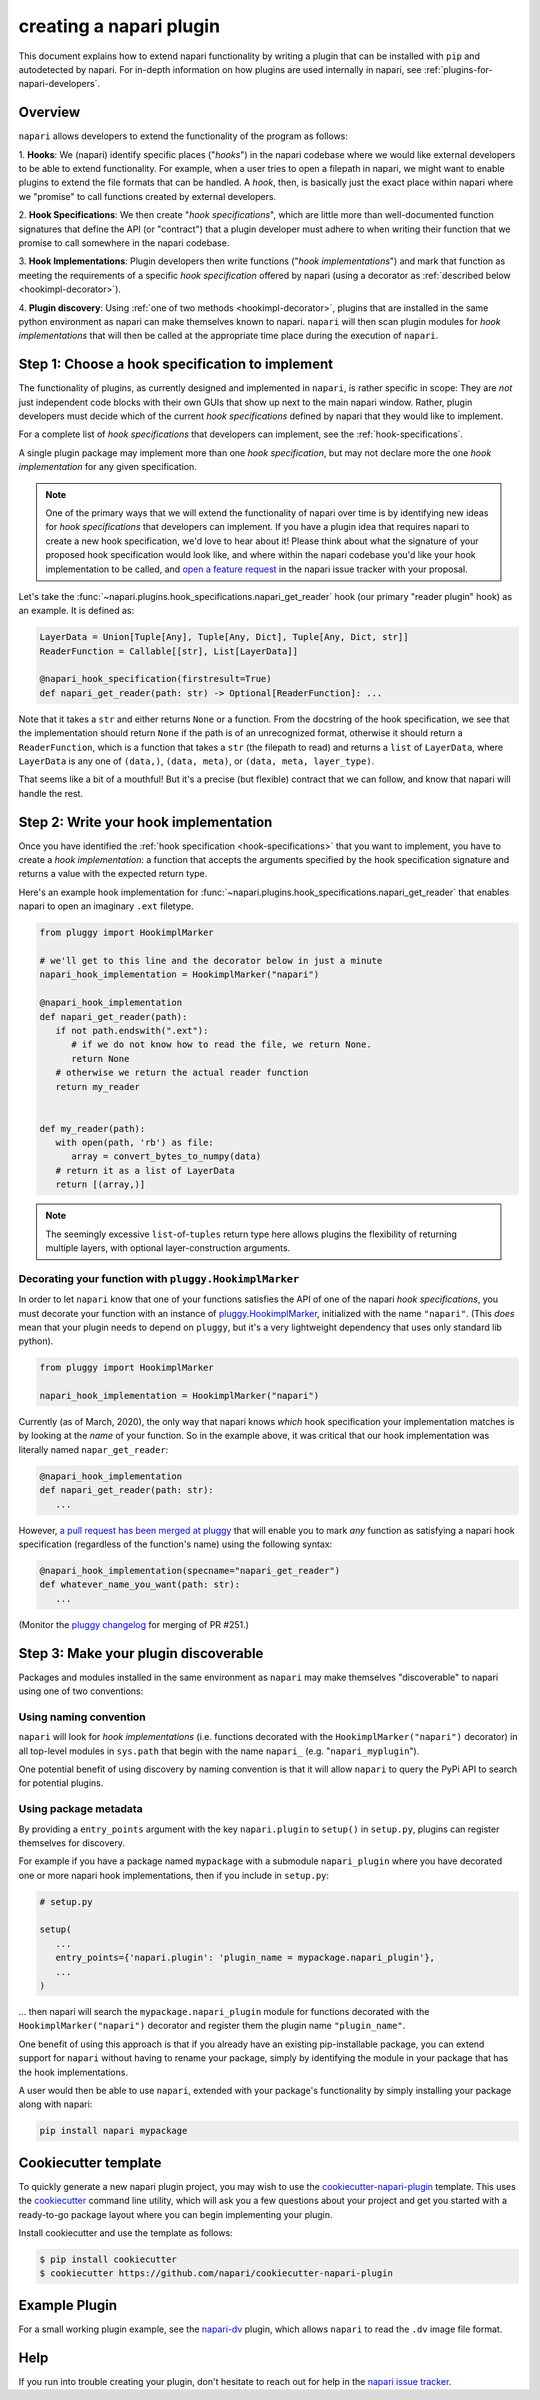 .. _plugins-for-plugin-developers:

.. role:: python(code)
   :language: python

creating a napari plugin
========================

This document explains how to extend napari functionality by writing a plugin
that can be installed with ``pip`` and autodetected by napari.  For in-depth
information on how plugins are used internally in napari, see
:ref:`plugins-for-napari-developers`.


Overview
--------

``napari`` allows developers to extend the functionality of the program as
follows:

1. **Hooks**: We (napari) identify specific places ("*hooks*") in the napari
codebase where we would like external developers to be able to extend
functionality. For example, when a user tries to open a filepath in napari, we
might want to enable plugins to extend the file formats that can be handled.  A
*hook*, then, is basically just the exact place within napari where we
"promise" to call functions created by external developers.

2. **Hook Specifications**:  We then create "*hook specifications*", which are
little more than well-documented function signatures that define the API (or
"contract") that a plugin developer must adhere to when writing their function
that we promise to call somewhere in the napari codebase.

3. **Hook Implementations**: Plugin developers then write functions ("*hook
implementations*") and mark that function as meeting the requirements of a
specific *hook specification* offered by napari (using a decorator as
:ref:`described below <hookimpl-decorator>`).

4. **Plugin discovery**: Using :ref:`one of two methods <hookimpl-decorator>`,
plugins that are installed in the same python environment as napari can make
themselves known to napari. ``napari`` will then scan plugin modules for *hook
implementations* that will then be called at the appropriate time place during
the execution of ``napari``.


Step 1: Choose a hook specification to implement
------------------------------------------------

The functionality of plugins, as currently designed and implemented in
``napari``, is rather specific in scope: They are *not* just independent code
blocks with their own GUIs that show up next to the main napari window. Rather,
plugin developers must decide which of the current *hook specifications*
defined by napari that they would like to implement.

For a complete list of *hook specifications* that developers can implement, see
the :ref:`hook-specifications`.

A single plugin package may implement more than one *hook specification*, but
may not declare more the one *hook implementation* for any given specification.


.. NOTE::
   One of the primary ways that we will extend the functionality of napari over
   time is by identifying new ideas for *hook specifications* that developers
   can implement.  If you have a plugin idea that requires napari to create a
   new hook specification, we'd love to hear about it!  Please think about what
   the signature of your proposed hook specification would look like, and where
   within the napari codebase you'd like your hook implementation to be called,
   and `open a feature request
   <https://github.com/napari/napari/issues/new?template=feature_request.md>`_
   in the napari issue tracker with your proposal.

Let's take the :func:`~napari.plugins.hook_specifications.napari_get_reader`
hook (our primary "reader plugin" hook) as an example.  It is defined as:

.. code-block:: python

   LayerData = Union[Tuple[Any], Tuple[Any, Dict], Tuple[Any, Dict, str]]
   ReaderFunction = Callable[[str], List[LayerData]]

   @napari_hook_specification(firstresult=True)
   def napari_get_reader(path: str) -> Optional[ReaderFunction]: ...

Note that it takes a ``str`` and either returns ``None`` or a function.  From
the docstring of the hook specification, we see that the implementation should
return ``None`` if the path is of an unrecognized format, otherwise it should
return a ``ReaderFunction``, which is a function that takes a ``str`` (the
filepath to read) and returns a ``list`` of ``LayerData``, where ``LayerData``
is any one of ``(data,)``, ``(data, meta)``, or ``(data, meta, layer_type)``.

That seems like a bit of a mouthful!  But it's a precise (but flexible)
contract that we can follow, and know that napari will handle the rest.


Step 2: Write your hook implementation
--------------------------------------

Once you have identified the :ref:`hook specification <hook-specifications>`
that you want to implement, you have to create a *hook implementation*: a
function that accepts the arguments specified by the hook specification
signature and returns a value with the expected return type.

Here's an example hook implementation for
:func:`~napari.plugins.hook_specifications.napari_get_reader` that enables
napari to open an imaginary ``.ext`` filetype.

.. code-block:: python

   from pluggy import HookimplMarker

   # we'll get to this line and the decorator below in just a minute
   napari_hook_implementation = HookimplMarker("napari")

   @napari_hook_implementation
   def napari_get_reader(path):
      if not path.endswith(".ext"):
         # if we do not know how to read the file, we return None.
         return None
      # otherwise we return the actual reader function
      return my_reader


   def my_reader(path):
      with open(path, 'rb') as file:
         array = convert_bytes_to_numpy(data)
      # return it as a list of LayerData
      return [(array,)]

.. note::

  The seemingly excessive ``list``-of-``tuples`` return type here allows
  plugins the flexibility of returning multiple layers, with optional
  layer-construction arguments.

.. _hookimpl-decorator:

Decorating your function with ``pluggy.HookimplMarker``
^^^^^^^^^^^^^^^^^^^^^^^^^^^^^^^^^^^^^^^^^^^^^^^^^^^^^^^

In order to let ``napari`` know that one of your functions satisfies the API of
one of the napari *hook specifications*, you must decorate your function with
an instance of `pluggy.HookimplMarker
<https://pluggy.readthedocs.io/en/latest/#marking-hooks>`_, initialized with
the name ``"napari"``.  (This *does* mean that your plugin needs to depend on
``pluggy``, but it's a very lightweight dependency that uses only standard lib
python).

.. code-block:: python

   from pluggy import HookimplMarker

   napari_hook_implementation = HookimplMarker("napari")


Currently (as of March, 2020), the only way that napari knows *which* hook
specification your implementation matches is by looking at the *name* of your
function.  So in the example above, it was critical that our hook
implementation was literally named ``napar_get_reader``:


.. code-block:: python

   @napari_hook_implementation
   def napari_get_reader(path: str):
      ...

However, `a pull request has been merged at pluggy
<https://github.com/pytest-dev/pluggy/pull/251>`_ that will enable you to mark
*any* function as satisfying a napari hook specification (regardless of the
function's name) using the following syntax:

.. code-block:: python

   @napari_hook_implementation(specname="napari_get_reader")
   def whatever_name_you_want(path: str):
      ...

(Monitor the `pluggy changelog
<https://github.com/pytest-dev/pluggy/blob/master/CHANGELOG.rst>`_ for merging
of PR #251.)

.. _plugin-discover:

Step 3: Make your plugin discoverable
-------------------------------------

Packages and modules installed in the same environment as ``napari`` may make
themselves "discoverable" to napari using one of two conventions:

Using naming convention
^^^^^^^^^^^^^^^^^^^^^^^

``napari`` will look for *hook implementations* (i.e. functions decorated with
the ``HookimplMarker("napari")`` decorator) in all top-level modules in
``sys.path`` that begin with the name ``napari_`` (e.g. "``napari_myplugin``").

One potential benefit of using discovery by naming convention is that it will
allow ``napari`` to query the PyPi API to search for potential plugins.

Using package metadata
^^^^^^^^^^^^^^^^^^^^^^

By providing a ``entry_points`` argument with the key ``napari.plugin`` to
``setup()`` in ``setup.py``, plugins can register themselves for discovery.

For example if you have a package named ``mypackage`` with a submodule
``napari_plugin`` where you have decorated one or more napari hook
implementations, then if you include in ``setup.py``:

.. code-block:: python

   # setup.py

   setup(
      ...
      entry_points={'napari.plugin': 'plugin_name = mypackage.napari_plugin'},
      ...
   )

... then napari will search the ``mypackage.napari_plugin`` module for
functions decorated with the ``HookimplMarker("napari")`` decorator and
register them the plugin name ``"plugin_name"``.

One benefit of using this approach is that if you already have an existing
pip-installable package, you can extend support for ``napari`` without having
to rename your package, simply by identifying the module in your package that
has the hook implementations.

A user would then be able to use ``napari``, extended with your package's
functionality by simply installing your package along with napari:

.. code:: bash

   pip install napari mypackage


Cookiecutter template
---------------------

To quickly generate a new napari plugin project, you may wish to use the
`cookiecutter-napari-plugin
<https://github.com/napari/cookiecutter-napari-plugin>`_ template.  This uses
the `cookiecutter <https://github.com/cookiecutter/cookiecutter>`_ command line
utility, which will ask you a few questions about your project and get you
started with a ready-to-go package layout where you can begin implementing your
plugin.

Install cookiecutter and use the template as follows:

.. code-block:: bash

   $ pip install cookiecutter
   $ cookiecutter https://github.com/napari/cookiecutter-napari-plugin


Example Plugin
--------------

For a small working plugin example, see the `napari-dv
<https://github.com/tlambert03/napari-dv>`_ plugin, which allows ``napari`` to
read the ``.dv`` image file format.

Help
----

If you run into trouble creating your plugin, don't hesitate to reach out for
help in the `napari issue tracker
<https://github.com/napari/napari/issues/new/choose>`_.
